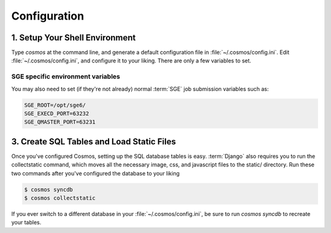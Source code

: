.. _config:

Configuration
=============

1. Setup Your Shell Environment
_______________________________

Type `cosmos` at the command line, and generate a default configuration file in :file:`~/.cosmos/config.ini`.
Edit :file:`~/.cosmos/config.ini`, and configure it to your liking.  There are only a few variables to set.

SGE specific environment variables
^^^^^^^^^^^^^^^^^^^^^^^^^^^^^^^^^^

You may also need to set (if they're not already) normal :term:`SGE` job submission variables such as:

.. code-block:: bash

	SGE_ROOT=/opt/sge6/
	SGE_EXECD_PORT=63232
	SGE_QMASTER_PORT=63231

3. Create SQL Tables and Load Static Files
__________________________________________

Once you've configured Cosmos, setting up the SQL database tables is easy.  :term:`Django` also requires you to run the
collectstatic command, which moves all the necessary image, css, and javascript files to the static/ directory.  Run
these two commands after you've configured the database to your liking

.. code-block:: bash

   $ cosmos syncdb
   $ cosmos collectstatic

If you ever switch to a different database in your :file:`~/.cosmos/config.ini`, be sure to run `cosmos syncdb`
to recreate your tables.